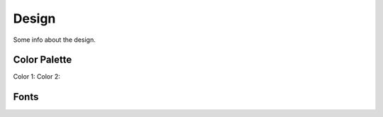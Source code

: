 ==================
Design
==================

Some info about the design.

Color Palette
------------

Color 1: 
Color 2:

Fonts
------------
